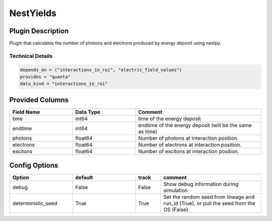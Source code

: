 ==========
NestYields
==========

Plugin Description
==================
Plugin that calculates the number of photons and electrons produced by
energy deposit using nestpy. 


Technical Details
-----------------

.. code-block:: python

   depends_on = ("interactions_in_roi", "electric_field_values")
   provides = "quanta"
   data_kind = "interactions_in_roi"


Provided Columns
================

.. list-table::
   :widths: 25 25 50
   :header-rows: 1

   * - Field Name
     - Data Type
     - Comment
   * - time
     - int64
     - time of the energy deposit
   * - endtime
     - int64
     - endtime of the energy deposit (will be the same as time)
   * - photons
     - float64
     - Number of photons at interaction position. 
   * - electrons
     - float64
     - Number of electrons at interaction position.
   * - excitons
     - float64
     - Number of excitons at interaction position. 


Config Options
==============

.. list-table::
   :widths: 25 25 10 40
   :header-rows: 1

   * - Option
     - default
     - track
     - comment
   * - debug
     - False
     - False
     - Show debug information during simulation
   * - deterministic_seed
     - True
     - True
     - Set the random seed from lineage and run_id (True), or pull the seed from the OS (False).